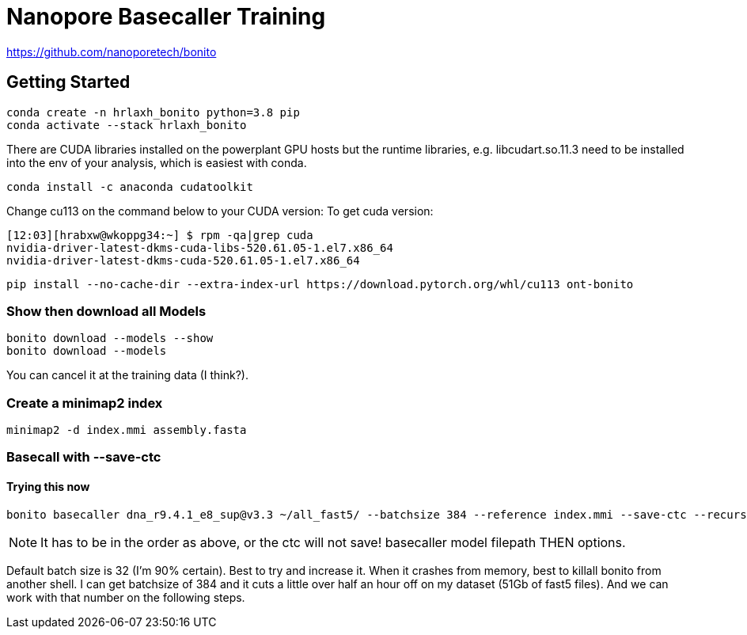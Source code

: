 // README

Nanopore Basecaller Training
============================

https://github.com/nanoporetech/bonito

:toc:
:toc-placement: preamble
:toclevels: 1
:showtitle:

// Setting up conda environment

== Getting Started

[source,shell]
----
conda create -n hrlaxh_bonito python=3.8 pip 
conda activate --stack hrlaxh_bonito
----

There are CUDA libraries installed on the powerplant GPU hosts but the runtime libraries, e.g. libcudart.so.11.3 need to be installed into the env of your analysis, which is easiest with conda.


[source,shell]
----
conda install -c anaconda cudatoolkit
----

Change cu113 on the command below to your CUDA version: 
To get cuda version: 

----
[12:03][hrabxw@wkoppg34:~] $ rpm -qa|grep cuda
nvidia-driver-latest-dkms-cuda-libs-520.61.05-1.el7.x86_64
nvidia-driver-latest-dkms-cuda-520.61.05-1.el7.x86_64
----

[source,shell]
----
pip install --no-cache-dir --extra-index-url https://download.pytorch.org/whl/cu113 ont-bonito
----

=== Show then download all Models
[source,shell]
----
bonito download --models --show
bonito download --models
----

You can cancel it at the training data (I think?). 

=== Create a minimap2 index
[source,shell]
----
minimap2 -d index.mmi assembly.fasta
----

=== Basecall with --save-ctc
==== Trying this now
[source,shell]
----
bonito basecaller dna_r9.4.1_e8_sup@v3.3 ~/all_fast5/ --batchsize 384 --reference index.mmi --save-ctc --recursive --device "cuda:0" --alignment-threads 16 > basecalled-default-model/basecalls.sam
----

NOTE: It has to be in the order as above, or the ctc will not save! basecaller model filepath THEN options.

Default batch size is 32 (I'm 90% certain). Best to try and increase it. When it crashes from memory, best to killall bonito from another shell. I can get batchsize of 384 and it cuts a little over half an hour off on my dataset (51Gb of fast5 files). And we can work with that number on the following steps.


